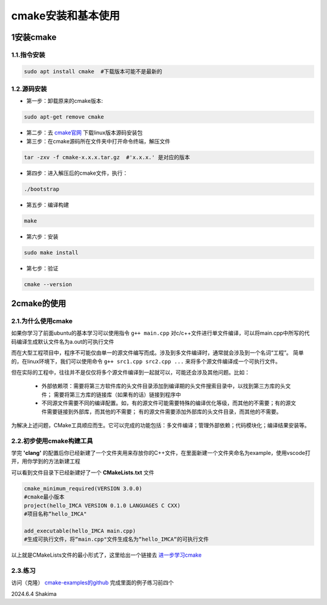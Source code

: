 cmake安装和基本使用
=====================

1安装cmake
-------------

1.1.指令安装
~~~~~~~~~~~~~~~~

.. code-block:: bash
   
   sudo apt install cmake  #下载版本可能不是最新的

1.2.源码安装
~~~~~~~~~~~~~

* 第一步：卸载原来的cmake版本:

.. code-block:: bash

   sudo apt-get remove cmake

* 第二步：去 `cmake官网 <https://cmake.org/download/>`__ 下载linux版本源码安装包

* 第三步：在cmake源码所在文件夹中打开命令终端，解压文件

.. code-block:: bash

   tar -zxv -f cmake-x.x.x.tar.gz  #'x.x.x.' 是对应的版本

* 第四步：进入解压后的cmake文件，执行：

.. code-block:: bash

   ./bootstrap

* 第五步：编译构建

.. code-block:: bash

   make

* 第六步：安装

.. code-block:: bash

   sudo make install

* 第七步：验证

.. code-block:: bash

   cmake --version


2cmake的使用
---------------

2.1.为什么使用cmake
~~~~~~~~~~~~~~~~~~~

如果你学习了前面ubuntu的基本学习可以使用指令 ``g++ main.cpp`` 对c/c++文件进行单文件编译，可以将main.cpp中所写的代码编译生成默认文件名为a.out的可执行文件

而在大型工程项目中，程序不可能仅由单一的源文件编写而成。涉及到多文件编译时，通常就会涉及到一个名词“工程”。
简单的，在linux环境下，我们可以使用命令 ``g++ src1.cpp src2.cpp ...`` 来将多个源文件编译成一个可执行文件。

但在实际的工程中，往往并不是仅仅将多个源文件编译到一起就可以，可能还会涉及其他问题。比如：

 * 外部依赖项：需要将第三方软件库的头文件目录添加到编译期的头文件搜索目录中，以找到第三方库的头文件；
   需要将第三方库的链接库（如果有的话）链接到程序中

 * 不同源文件需要不同的编译配置。如，有的源文件可能需要特殊的编译优化等级，而其他的不需要；有的源文件需要链接到外部库，而其他的不需要；
   有的源文件需要添加外部库的头文件目录，而其他的不需要。

为解决上述问题，CMake工具顺应而生。它可以完成的功能包括：多文件编译；管理外部依赖；代码模块化；编译结果安装等。

2.2.初步使用cmake构建工具
~~~~~~~~~~~~~~~~~~~~~~~~~~

学完 **'clang'** 的配置后你已经新建了一个文件夹用来存放你的C++文件，在里面新建一个文件夹命名为example，使用vscode打开，用你学到的方法新建工程

.. image:: images/17.png
   :width: 600 px

可以看到文件目录下已经新建好了一个 **CMakeLists.txt** 文件

.. code-block:: cmake

   cmake_minimum_required(VERSION 3.0.0)  
   #cmake最小版本
   project(hello_IMCA VERSION 0.1.0 LANGUAGES C CXX)  
   #项目名称“hello_IMCA"

   add_executable(hello_IMCA main.cpp)  
   #生成可执行文件，将“main.cpp"文件生成名为“hello_IMCA“的可执行文件

以上就是CMakeLists文件的最小形式了，这里给出一个链接去 `进一步学习cmake <https://blog.csdn.net/kai_zone/article/details/82656964>`__

2.3.练习
~~~~~~~~~~

访问（克隆） `cmake-examples的github <https://blog.csdn.net/kai_zone/article/details/82656964>`__ 完成里面的例子练习前四个

2024.6.4 Shakima

.. contents:: Table of Contents
   :depth: 2
   :local:
